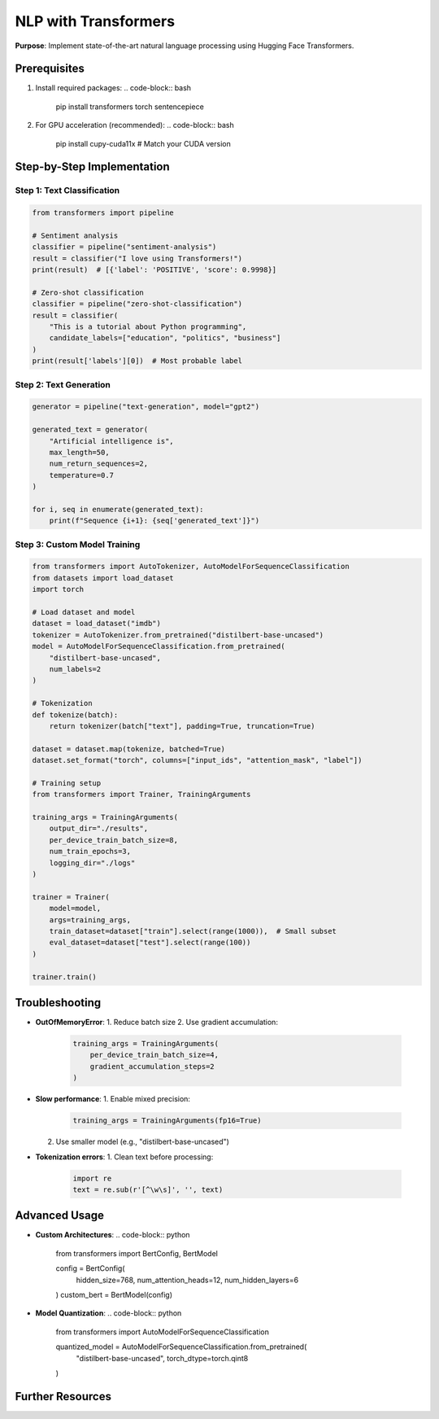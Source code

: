 .. _transformers-guide:

NLP with Transformers
=====================

**Purpose**: Implement state-of-the-art natural language processing using Hugging Face Transformers.

Prerequisites
-------------
1. Install required packages:
   .. code-block:: bash

      pip install transformers torch sentencepiece

2. For GPU acceleration (recommended):
   .. code-block:: bash

      pip install cupy-cuda11x  # Match your CUDA version

Step-by-Step Implementation
---------------------------

Step 1: Text Classification
~~~~~~~~~~~~~~~~~~~~~~~~~~~
.. code-block:: python

   from transformers import pipeline

   # Sentiment analysis
   classifier = pipeline("sentiment-analysis")
   result = classifier("I love using Transformers!")
   print(result)  # [{'label': 'POSITIVE', 'score': 0.9998}]

   # Zero-shot classification
   classifier = pipeline("zero-shot-classification")
   result = classifier(
       "This is a tutorial about Python programming",
       candidate_labels=["education", "politics", "business"]
   )
   print(result['labels'][0])  # Most probable label

Step 2: Text Generation
~~~~~~~~~~~~~~~~~~~~~~~
.. code-block:: python

   generator = pipeline("text-generation", model="gpt2")

   generated_text = generator(
       "Artificial intelligence is",
       max_length=50,
       num_return_sequences=2,
       temperature=0.7
   )

   for i, seq in enumerate(generated_text):
       print(f"Sequence {i+1}: {seq['generated_text']}")

Step 3: Custom Model Training
~~~~~~~~~~~~~~~~~~~~~~~~~~~~~
.. code-block:: python

   from transformers import AutoTokenizer, AutoModelForSequenceClassification
   from datasets import load_dataset
   import torch

   # Load dataset and model
   dataset = load_dataset("imdb")
   tokenizer = AutoTokenizer.from_pretrained("distilbert-base-uncased")
   model = AutoModelForSequenceClassification.from_pretrained(
       "distilbert-base-uncased",
       num_labels=2
   )

   # Tokenization
   def tokenize(batch):
       return tokenizer(batch["text"], padding=True, truncation=True)

   dataset = dataset.map(tokenize, batched=True)
   dataset.set_format("torch", columns=["input_ids", "attention_mask", "label"])

   # Training setup
   from transformers import Trainer, TrainingArguments

   training_args = TrainingArguments(
       output_dir="./results",
       per_device_train_batch_size=8,
       num_train_epochs=3,
       logging_dir="./logs"
   )

   trainer = Trainer(
       model=model,
       args=training_args,
       train_dataset=dataset["train"].select(range(1000)),  # Small subset
       eval_dataset=dataset["test"].select(range(100))
   )

   trainer.train()

Troubleshooting
---------------
- **OutOfMemoryError**:
  1. Reduce batch size
  2. Use gradient accumulation:
     .. code-block:: python

        training_args = TrainingArguments(
            per_device_train_batch_size=4,
            gradient_accumulation_steps=2
        )

- **Slow performance**:
  1. Enable mixed precision:
     .. code-block:: python

        training_args = TrainingArguments(fp16=True)
  2. Use smaller model (e.g., "distilbert-base-uncased")

- **Tokenization errors**:
  1. Clean text before processing:
     .. code-block:: python

        import re
        text = re.sub(r'[^\w\s]', '', text)

Advanced Usage
--------------
- **Custom Architectures**:
  .. code-block:: python

     from transformers import BertConfig, BertModel

     config = BertConfig(
         hidden_size=768,
         num_attention_heads=12,
         num_hidden_layers=6
     )
     custom_bert = BertModel(config)

- **Model Quantization**:
  .. code-block:: python

     from transformers import AutoModelForSequenceClassification

     quantized_model = AutoModelForSequenceClassification.from_pretrained(
         "distilbert-base-uncased",
         torch_dtype=torch.qint8
     )

Further Resources
-----------------
.. seealso::
   - `Hugging Face Course <https://huggingface.co/course>`_
   - `Transformers Documentation <https://huggingface.co/docs/transformers>`_
   - `Model Hub <https://huggingface.co/models>`_